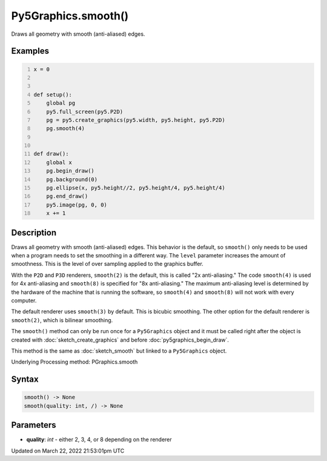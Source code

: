 Py5Graphics.smooth()
====================

Draws all geometry with smooth (anti-aliased) edges.

Examples
--------

.. raw:: html

    <div class="example-table">

.. raw:: html

    <div class="example-row"><div class="example-cell-image">

.. raw:: html

    </div><div class="example-cell-code">

.. code:: python
    :number-lines:

    x = 0


    def setup():
        global pg
        py5.full_screen(py5.P2D)
        pg = py5.create_graphics(py5.width, py5.height, py5.P2D)
        pg.smooth(4)


    def draw():
        global x
        pg.begin_draw()
        pg.background(0)
        pg.ellipse(x, py5.height//2, py5.height/4, py5.height/4)
        pg.end_draw()
        py5.image(pg, 0, 0)
        x += 1

.. raw:: html

    </div></div>

.. raw:: html

    </div>

Description
-----------

Draws all geometry with smooth (anti-aliased) edges. This behavior is the default, so ``smooth()`` only needs to be used when a program needs to set the smoothing in a different way. The ``level`` parameter increases the amount of smoothness. This is the level of over sampling applied to the graphics buffer.

With the ``P2D`` and ``P3D`` renderers, ``smooth(2)`` is the default, this is called "2x anti-aliasing." The code ``smooth(4)`` is used for 4x anti-aliasing and ``smooth(8)`` is specified for "8x anti-aliasing." The maximum anti-aliasing level is determined by the hardware of the machine that is running the software, so ``smooth(4)`` and ``smooth(8)`` will not work with every computer.

The default renderer uses ``smooth(3)`` by default. This is bicubic smoothing. The other option for the default renderer is ``smooth(2)``, which is bilinear smoothing.

The ``smooth()`` method can only be run once for a ``Py5Graphics`` object and it must be called right after the object is created with :doc:`sketch_create_graphics` and before :doc:`py5graphics_begin_draw`.

This method is the same as :doc:`sketch_smooth` but linked to a ``Py5Graphics`` object.

Underlying Processing method: PGraphics.smooth

Syntax
------

.. code:: python

    smooth() -> None
    smooth(quality: int, /) -> None

Parameters
----------

* **quality**: `int` - either 2, 3, 4, or 8 depending on the renderer


Updated on March 22, 2022 21:53:01pm UTC

